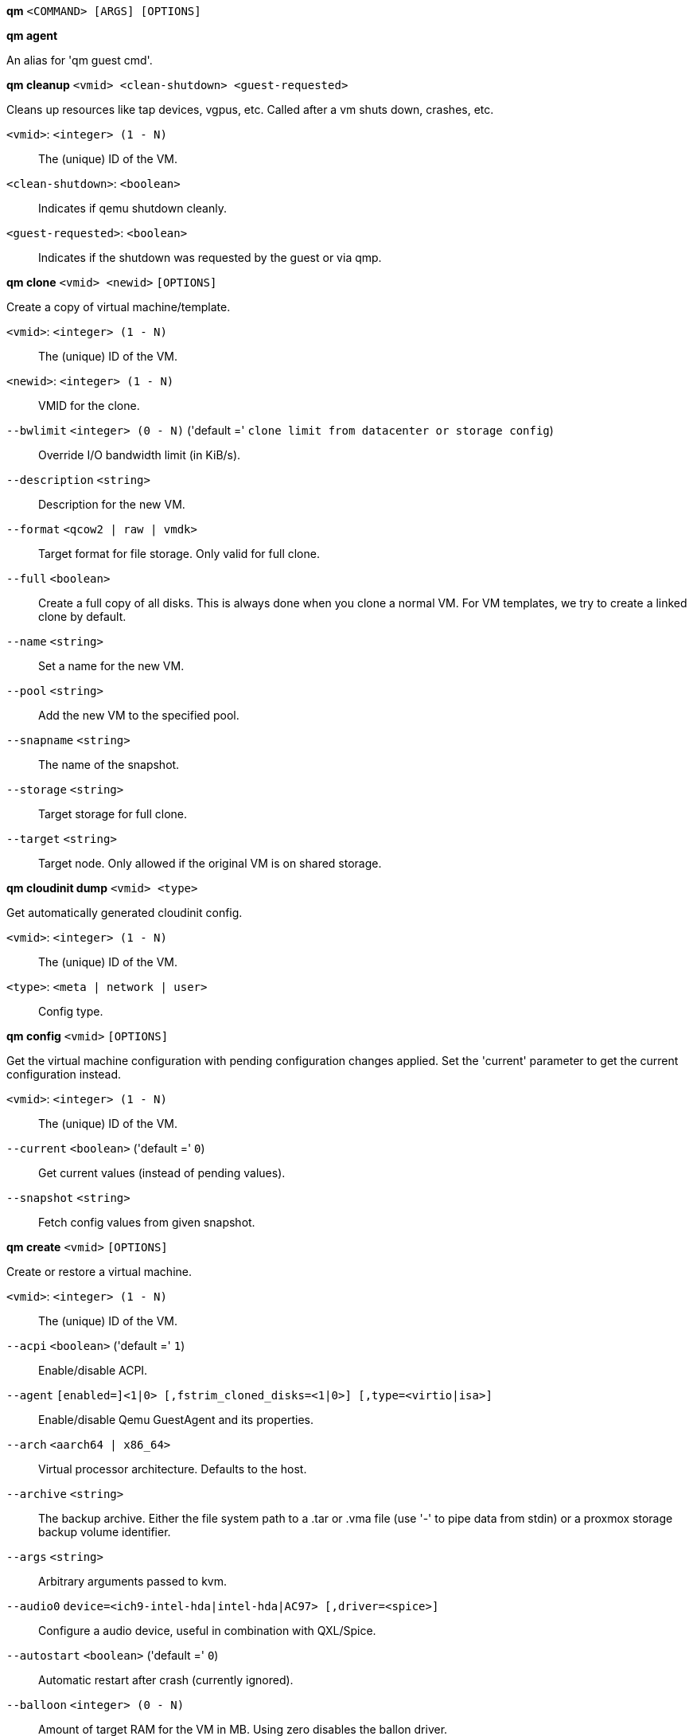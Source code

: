 *qm* `<COMMAND> [ARGS] [OPTIONS]`

*qm agent*

An alias for 'qm guest cmd'.

*qm cleanup* `<vmid> <clean-shutdown> <guest-requested>`

Cleans up resources like tap devices, vgpus, etc. Called after a vm shuts
down, crashes, etc.

`<vmid>`: `<integer> (1 - N)` ::

The (unique) ID of the VM.

`<clean-shutdown>`: `<boolean>` ::

Indicates if qemu shutdown cleanly.

`<guest-requested>`: `<boolean>` ::

Indicates if the shutdown was requested by the guest or via qmp.

*qm clone* `<vmid> <newid>` `[OPTIONS]`

Create a copy of virtual machine/template.

`<vmid>`: `<integer> (1 - N)` ::

The (unique) ID of the VM.

`<newid>`: `<integer> (1 - N)` ::

VMID for the clone.

`--bwlimit` `<integer> (0 - N)` ('default =' `clone limit from datacenter or storage config`)::

Override I/O bandwidth limit (in KiB/s).

`--description` `<string>` ::

Description for the new VM.

`--format` `<qcow2 | raw | vmdk>` ::

Target format for file storage. Only valid for full clone.

`--full` `<boolean>` ::

Create a full copy of all disks. This is always done when you clone a normal VM. For VM templates, we try to create a linked clone by default.

`--name` `<string>` ::

Set a name for the new VM.

`--pool` `<string>` ::

Add the new VM to the specified pool.

`--snapname` `<string>` ::

The name of the snapshot.

`--storage` `<string>` ::

Target storage for full clone.

`--target` `<string>` ::

Target node. Only allowed if the original VM is on shared storage.

*qm cloudinit dump* `<vmid> <type>`

Get automatically generated cloudinit config.

`<vmid>`: `<integer> (1 - N)` ::

The (unique) ID of the VM.

`<type>`: `<meta | network | user>` ::

Config type.

*qm config* `<vmid>` `[OPTIONS]`

Get the virtual machine configuration with pending configuration changes
applied. Set the 'current' parameter to get the current configuration
instead.

`<vmid>`: `<integer> (1 - N)` ::

The (unique) ID of the VM.

`--current` `<boolean>` ('default =' `0`)::

Get current values (instead of pending values).

`--snapshot` `<string>` ::

Fetch config values from given snapshot.

*qm create* `<vmid>` `[OPTIONS]`

Create or restore a virtual machine.

`<vmid>`: `<integer> (1 - N)` ::

The (unique) ID of the VM.

`--acpi` `<boolean>` ('default =' `1`)::

Enable/disable ACPI.

`--agent` `[enabled=]<1|0> [,fstrim_cloned_disks=<1|0>] [,type=<virtio|isa>]` ::

Enable/disable Qemu GuestAgent and its properties.

`--arch` `<aarch64 | x86_64>` ::

Virtual processor architecture. Defaults to the host.

`--archive` `<string>` ::

The backup archive. Either the file system path to a .tar or .vma file (use '-' to pipe data from stdin) or a proxmox storage backup volume identifier.

`--args` `<string>` ::

Arbitrary arguments passed to kvm.

`--audio0` `device=<ich9-intel-hda|intel-hda|AC97> [,driver=<spice>]` ::

Configure a audio device, useful in combination with QXL/Spice.

`--autostart` `<boolean>` ('default =' `0`)::

Automatic restart after crash (currently ignored).

`--balloon` `<integer> (0 - N)` ::

Amount of target RAM for the VM in MB. Using zero disables the ballon driver.

`--bios` `<ovmf | seabios>` ('default =' `seabios`)::

Select BIOS implementation.

`--boot` `[acdn]{1,4}` ('default =' `cdn`)::

Boot on floppy (a), hard disk (c), CD-ROM (d), or network (n).

`--bootdisk` `(ide|sata|scsi|virtio)\d+` ::

Enable booting from specified disk.

`--bwlimit` `<integer> (0 - N)` ('default =' `restore limit from datacenter or storage config`)::

Override I/O bandwidth limit (in KiB/s).

`--cdrom` `<volume>` ::

This is an alias for option -ide2

`--cicustom` `[meta=<volume>] [,network=<volume>] [,user=<volume>]` ::

cloud-init: Specify custom files to replace the automatically generated ones at start.

`--cipassword` `<password>` ::

cloud-init: Password to assign the user. Using this is generally not recommended. Use ssh keys instead. Also note that older cloud-init versions do not support hashed passwords.

`--citype` `<configdrive2 | nocloud>` ::

Specifies the cloud-init configuration format. The default depends on the configured operating system type (`ostype`. We use the `nocloud` format for Linux, and `configdrive2` for windows.

`--ciuser` `<string>` ::

cloud-init: User name to change ssh keys and password for instead of the image's configured default user.

`--cores` `<integer> (1 - N)` ('default =' `1`)::

The number of cores per socket.

`--cpu` `<string>` ::

Emulated CPU type.

`--cpulimit` `<number> (0 - 128)` ('default =' `0`)::

Limit of CPU usage.

`--cpuunits` `<integer> (2 - 262144)` ('default =' `1024`)::

CPU weight for a VM.

`--description` `<string>` ::

Description for the VM. Only used on the configuration web interface. This is saved as comment inside the configuration file.

`--efidisk0` `[file=]<volume> [,format=<enum>] [,size=<DiskSize>]` ::

Configure a Disk for storing EFI vars

`--force` `<boolean>` ::

Allow to overwrite existing VM.
+
NOTE: Requires option(s): `archive`

`--freeze` `<boolean>` ::

Freeze CPU at startup (use 'c' monitor command to start execution).

`--hookscript` `<string>` ::

Script that will be executed during various steps in the vms lifetime.

`--hostpci[n]` `[host=]<HOSTPCIID[;HOSTPCIID2...]> [,legacy-igd=<1|0>] [,mdev=<string>] [,pcie=<1|0>] [,rombar=<1|0>] [,romfile=<string>] [,x-vga=<1|0>]` ::

Map host PCI devices into guest.

`--hotplug` `<string>` ('default =' `network,disk,usb`)::

Selectively enable hotplug features. This is a comma separated list of hotplug features: 'network', 'disk', 'cpu', 'memory' and 'usb'. Use '0' to disable hotplug completely. Value '1' is an alias for the default 'network,disk,usb'.

`--hugepages` `<1024 | 2 | any>` ::

Enable/disable hugepages memory.

`--ide[n]` `[file=]<volume> [,aio=<native|threads>] [,backup=<1|0>] [,bps=<bps>] [,bps_max_length=<seconds>] [,bps_rd=<bps>] [,bps_rd_max_length=<seconds>] [,bps_wr=<bps>] [,bps_wr_max_length=<seconds>] [,cache=<enum>] [,cyls=<integer>] [,detect_zeroes=<1|0>] [,discard=<ignore|on>] [,format=<enum>] [,heads=<integer>] [,iops=<iops>] [,iops_max=<iops>] [,iops_max_length=<seconds>] [,iops_rd=<iops>] [,iops_rd_max=<iops>] [,iops_rd_max_length=<seconds>] [,iops_wr=<iops>] [,iops_wr_max=<iops>] [,iops_wr_max_length=<seconds>] [,mbps=<mbps>] [,mbps_max=<mbps>] [,mbps_rd=<mbps>] [,mbps_rd_max=<mbps>] [,mbps_wr=<mbps>] [,mbps_wr_max=<mbps>] [,media=<cdrom|disk>] [,model=<model>] [,replicate=<1|0>] [,rerror=<ignore|report|stop>] [,secs=<integer>] [,serial=<serial>] [,shared=<1|0>] [,size=<DiskSize>] [,snapshot=<1|0>] [,ssd=<1|0>] [,trans=<none|lba|auto>] [,werror=<enum>] [,wwn=<wwn>]` ::

Use volume as IDE hard disk or CD-ROM (n is 0 to 3).

`--ipconfig[n]` `[gw=<GatewayIPv4>] [,gw6=<GatewayIPv6>] [,ip=<IPv4Format/CIDR>] [,ip6=<IPv6Format/CIDR>]` ::

cloud-init: Specify IP addresses and gateways for the corresponding interface.
+
IP addresses use CIDR notation, gateways are optional but need an IP of the same type specified.
+
The special string 'dhcp' can be used for IP addresses to use DHCP, in which case no explicit gateway should be provided.
For IPv6 the special string 'auto' can be used to use stateless autoconfiguration.
+
If cloud-init is enabled and neither an IPv4 nor an IPv6 address is specified, it defaults to using dhcp on IPv4.

`--ivshmem` `size=<integer> [,name=<string>]` ::

Inter-VM shared memory. Useful for direct communication between VMs, or to the host.

`--keyboard` `<da | de | de-ch | en-gb | en-us | es | fi | fr | fr-be | fr-ca | fr-ch | hu | is | it | ja | lt | mk | nl | no | pl | pt | pt-br | sl | sv | tr>` ::

Keybord layout for vnc server. Default is read from the '/etc/pve/datacenter.cfg' configuration file.It should not be necessary to set it.

`--kvm` `<boolean>` ('default =' `1`)::

Enable/disable KVM hardware virtualization.

`--localtime` `<boolean>` ::

Set the real time clock to local time. This is enabled by default if ostype indicates a Microsoft OS.

`--lock` `<backup | clone | create | migrate | rollback | snapshot | snapshot-delete | suspended | suspending>` ::

Lock/unlock the VM.

`--machine` `(pc|pc(-i440fx)?-\d+(\.\d+)+(\+pve\d+)?(\.pxe)?|q35|pc-q35-\d+(\.\d+)+(\+pve\d+)?(\.pxe)?|virt(?:-\d+(\.\d+)+)?(\+pve\d+)?)` ::

Specifies the Qemu machine type.

`--memory` `<integer> (16 - N)` ('default =' `512`)::

Amount of RAM for the VM in MB. This is the maximum available memory when you use the balloon device.

`--migrate_downtime` `<number> (0 - N)` ('default =' `0.1`)::

Set maximum tolerated downtime (in seconds) for migrations.

`--migrate_speed` `<integer> (0 - N)` ('default =' `0`)::

Set maximum speed (in MB/s) for migrations. Value 0 is no limit.

`--name` `<string>` ::

Set a name for the VM. Only used on the configuration web interface.

`--nameserver` `<string>` ::

cloud-init: Sets DNS server IP address for a container. Create will automatically use the setting from the host if neither searchdomain nor nameserver are set.

`--net[n]` `[model=]<enum> [,bridge=<bridge>] [,firewall=<1|0>] [,link_down=<1|0>] [,macaddr=<XX:XX:XX:XX:XX:XX>] [,mtu=<integer>] [,queues=<integer>] [,rate=<number>] [,tag=<integer>] [,trunks=<vlanid[;vlanid...]>] [,<model>=<macaddr>]` ::

Specify network devices.

`--numa` `<boolean>` ('default =' `0`)::

Enable/disable NUMA.

`--numa[n]` `cpus=<id[-id];...> [,hostnodes=<id[-id];...>] [,memory=<number>] [,policy=<preferred|bind|interleave>]` ::

NUMA topology.

`--onboot` `<boolean>` ('default =' `0`)::

Specifies whether a VM will be started during system bootup.

`--ostype` `<l24 | l26 | other | solaris | w2k | w2k3 | w2k8 | win10 | win7 | win8 | wvista | wxp>` ::

Specify guest operating system.

`--parallel[n]` `/dev/parport\d+|/dev/usb/lp\d+` ::

Map host parallel devices (n is 0 to 2).

`--pool` `<string>` ::

Add the VM to the specified pool.

`--protection` `<boolean>` ('default =' `0`)::

Sets the protection flag of the VM. This will disable the remove VM and remove disk operations.

`--reboot` `<boolean>` ('default =' `1`)::

Allow reboot. If set to '0' the VM exit on reboot.

`--rng0` `[source=]</dev/urandom|/dev/random|/dev/hwrng> [,max_bytes=<integer>] [,period=<integer>]` ::

Configure a VirtIO-based Random Number Generator.

`--sata[n]` `[file=]<volume> [,aio=<native|threads>] [,backup=<1|0>] [,bps=<bps>] [,bps_max_length=<seconds>] [,bps_rd=<bps>] [,bps_rd_max_length=<seconds>] [,bps_wr=<bps>] [,bps_wr_max_length=<seconds>] [,cache=<enum>] [,cyls=<integer>] [,detect_zeroes=<1|0>] [,discard=<ignore|on>] [,format=<enum>] [,heads=<integer>] [,iops=<iops>] [,iops_max=<iops>] [,iops_max_length=<seconds>] [,iops_rd=<iops>] [,iops_rd_max=<iops>] [,iops_rd_max_length=<seconds>] [,iops_wr=<iops>] [,iops_wr_max=<iops>] [,iops_wr_max_length=<seconds>] [,mbps=<mbps>] [,mbps_max=<mbps>] [,mbps_rd=<mbps>] [,mbps_rd_max=<mbps>] [,mbps_wr=<mbps>] [,mbps_wr_max=<mbps>] [,media=<cdrom|disk>] [,replicate=<1|0>] [,rerror=<ignore|report|stop>] [,secs=<integer>] [,serial=<serial>] [,shared=<1|0>] [,size=<DiskSize>] [,snapshot=<1|0>] [,ssd=<1|0>] [,trans=<none|lba|auto>] [,werror=<enum>] [,wwn=<wwn>]` ::

Use volume as SATA hard disk or CD-ROM (n is 0 to 5).

`--scsi[n]` `[file=]<volume> [,aio=<native|threads>] [,backup=<1|0>] [,bps=<bps>] [,bps_max_length=<seconds>] [,bps_rd=<bps>] [,bps_rd_max_length=<seconds>] [,bps_wr=<bps>] [,bps_wr_max_length=<seconds>] [,cache=<enum>] [,cyls=<integer>] [,detect_zeroes=<1|0>] [,discard=<ignore|on>] [,format=<enum>] [,heads=<integer>] [,iops=<iops>] [,iops_max=<iops>] [,iops_max_length=<seconds>] [,iops_rd=<iops>] [,iops_rd_max=<iops>] [,iops_rd_max_length=<seconds>] [,iops_wr=<iops>] [,iops_wr_max=<iops>] [,iops_wr_max_length=<seconds>] [,iothread=<1|0>] [,mbps=<mbps>] [,mbps_max=<mbps>] [,mbps_rd=<mbps>] [,mbps_rd_max=<mbps>] [,mbps_wr=<mbps>] [,mbps_wr_max=<mbps>] [,media=<cdrom|disk>] [,queues=<integer>] [,replicate=<1|0>] [,rerror=<ignore|report|stop>] [,scsiblock=<1|0>] [,secs=<integer>] [,serial=<serial>] [,shared=<1|0>] [,size=<DiskSize>] [,snapshot=<1|0>] [,ssd=<1|0>] [,trans=<none|lba|auto>] [,werror=<enum>] [,wwn=<wwn>]` ::

Use volume as SCSI hard disk or CD-ROM (n is 0 to 30).

`--scsihw` `<lsi | lsi53c810 | megasas | pvscsi | virtio-scsi-pci | virtio-scsi-single>` ('default =' `lsi`)::

SCSI controller model

`--searchdomain` `<string>` ::

cloud-init: Sets DNS search domains for a container. Create will automatically use the setting from the host if neither searchdomain nor nameserver are set.

`--serial[n]` `(/dev/.+|socket)` ::

Create a serial device inside the VM (n is 0 to 3)

`--shares` `<integer> (0 - 50000)` ('default =' `1000`)::

Amount of memory shares for auto-ballooning. The larger the number is, the more memory this VM gets. Number is relative to weights of all other running VMs. Using zero disables auto-ballooning. Auto-ballooning is done by pvestatd.

`--smbios1` `[base64=<1|0>] [,family=<Base64 encoded string>] [,manufacturer=<Base64 encoded string>] [,product=<Base64 encoded string>] [,serial=<Base64 encoded string>] [,sku=<Base64 encoded string>] [,uuid=<UUID>] [,version=<Base64 encoded string>]` ::

Specify SMBIOS type 1 fields.

`--smp` `<integer> (1 - N)` ('default =' `1`)::

The number of CPUs. Please use option -sockets instead.

`--sockets` `<integer> (1 - N)` ('default =' `1`)::

The number of CPU sockets.

`--spice_enhancements` `[foldersharing=<1|0>] [,videostreaming=<off|all|filter>]` ::

Configure additional enhancements for SPICE.

`--sshkeys` `<filepath>` ::

cloud-init: Setup public SSH keys (one key per line, OpenSSH format).

`--start` `<boolean>` ('default =' `0`)::

Start VM after it was created successfully.

`--startdate` `(now | YYYY-MM-DD | YYYY-MM-DDTHH:MM:SS)` ('default =' `now`)::

Set the initial date of the real time clock. Valid format for date are: 'now' or '2006-06-17T16:01:21' or '2006-06-17'.

`--startup` `[[order=]\d+] [,up=\d+] [,down=\d+] ` ::

Startup and shutdown behavior. Order is a non-negative number defining the general startup order. Shutdown in done with reverse ordering. Additionally you can set the 'up' or 'down' delay in seconds, which specifies a delay to wait before the next VM is started or stopped.

`--storage` `<string>` ::

Default storage.

`--tablet` `<boolean>` ('default =' `1`)::

Enable/disable the USB tablet device.

`--tags` `<string>` ::

Tags of the VM. This is only meta information.

`--tdf` `<boolean>` ('default =' `0`)::

Enable/disable time drift fix.

`--template` `<boolean>` ('default =' `0`)::

Enable/disable Template.

`--unique` `<boolean>` ::

Assign a unique random ethernet address.
+
NOTE: Requires option(s): `archive`

`--unused[n]` `[file=]<volume>` ::

Reference to unused volumes. This is used internally, and should not be modified manually.

`--usb[n]` `[host=]<HOSTUSBDEVICE|spice> [,usb3=<1|0>]` ::

Configure an USB device (n is 0 to 4).

`--vcpus` `<integer> (1 - N)` ('default =' `0`)::

Number of hotplugged vcpus.

`--vga` `[[type=]<enum>] [,memory=<integer>]` ::

Configure the VGA hardware.

`--virtio[n]` `[file=]<volume> [,aio=<native|threads>] [,backup=<1|0>] [,bps=<bps>] [,bps_max_length=<seconds>] [,bps_rd=<bps>] [,bps_rd_max_length=<seconds>] [,bps_wr=<bps>] [,bps_wr_max_length=<seconds>] [,cache=<enum>] [,cyls=<integer>] [,detect_zeroes=<1|0>] [,discard=<ignore|on>] [,format=<enum>] [,heads=<integer>] [,iops=<iops>] [,iops_max=<iops>] [,iops_max_length=<seconds>] [,iops_rd=<iops>] [,iops_rd_max=<iops>] [,iops_rd_max_length=<seconds>] [,iops_wr=<iops>] [,iops_wr_max=<iops>] [,iops_wr_max_length=<seconds>] [,iothread=<1|0>] [,mbps=<mbps>] [,mbps_max=<mbps>] [,mbps_rd=<mbps>] [,mbps_rd_max=<mbps>] [,mbps_wr=<mbps>] [,mbps_wr_max=<mbps>] [,media=<cdrom|disk>] [,replicate=<1|0>] [,rerror=<ignore|report|stop>] [,secs=<integer>] [,serial=<serial>] [,shared=<1|0>] [,size=<DiskSize>] [,snapshot=<1|0>] [,trans=<none|lba|auto>] [,werror=<enum>]` ::

Use volume as VIRTIO hard disk (n is 0 to 15).

`--vmgenid` `<UUID>` ('default =' `1 (autogenerated)`)::

Set VM Generation ID. Use '1' to autogenerate on create or update, pass '0' to disable explicitly.

`--vmstatestorage` `<string>` ::

Default storage for VM state volumes/files.

`--watchdog` `[[model=]<i6300esb|ib700>] [,action=<enum>]` ::

Create a virtual hardware watchdog device.

*qm delsnapshot* `<vmid> <snapname>` `[OPTIONS]`

Delete a VM snapshot.

`<vmid>`: `<integer> (1 - N)` ::

The (unique) ID of the VM.

`<snapname>`: `<string>` ::

The name of the snapshot.

`--force` `<boolean>` ::

For removal from config file, even if removing disk snapshots fails.

*qm destroy* `<vmid>` `[OPTIONS]`

Destroy the vm (also delete all used/owned volumes).

`<vmid>`: `<integer> (1 - N)` ::

The (unique) ID of the VM.

`--purge` `<boolean>` ::

Remove vmid from backup cron jobs.

`--skiplock` `<boolean>` ::

Ignore locks - only root is allowed to use this option.

*qm guest cmd* `<vmid> <command>`

Execute Qemu Guest Agent commands.

`<vmid>`: `<integer> (1 - N)` ::

The (unique) ID of the VM.

`<command>`: `<fsfreeze-freeze | fsfreeze-status | fsfreeze-thaw | fstrim | get-fsinfo | get-host-name | get-memory-block-info | get-memory-blocks | get-osinfo | get-time | get-timezone | get-users | get-vcpus | info | network-get-interfaces | ping | shutdown | suspend-disk | suspend-hybrid | suspend-ram>` ::

The QGA command.

*qm guest exec* `<vmid> [<extra-args>]` `[OPTIONS]`

Executes the given command via the guest agent

`<vmid>`: `<integer> (1 - N)` ::

The (unique) ID of the VM.

`<extra-args>`: `<array>` ::

Extra arguments as array

`--pass-stdin` `<boolean>` ('default =' `0`)::

When set, read STDIN until EOF and forward to guest agent via 'input-data' (usually treated as STDIN to process launched by guest agent). Allows maximal 1 MiB.

`--synchronous` `<boolean>` ('default =' `1`)::

If set to off, returns the pid immediately instead of waiting for the commmand to finish or the timeout.

`--timeout` `<integer> (0 - N)` ('default =' `30`)::

The maximum time to wait synchronously for the command to finish. If reached, the pid gets returned. Set to 0 to deactivate

*qm guest exec-status* `<vmid> <pid>`

Gets the status of the given pid started by the guest-agent

`<vmid>`: `<integer> (1 - N)` ::

The (unique) ID of the VM.

`<pid>`: `<integer>` ::

The PID to query

*qm guest passwd* `<vmid> <username>` `[OPTIONS]`

Sets the password for the given user to the given password

`<vmid>`: `<integer> (1 - N)` ::

The (unique) ID of the VM.

`<username>`: `<string>` ::

The user to set the password for.

`--crypted` `<boolean>` ('default =' `0`)::

set to 1 if the password has already been passed through crypt()

*qm help* `[OPTIONS]`

Get help about specified command.

`--extra-args` `<array>` ::

Shows help for a specific command

`--verbose` `<boolean>` ::

Verbose output format.

*qm importdisk* `<vmid> <source> <storage>` `[OPTIONS]`

Import an external disk image as an unused disk in a VM. The
 image format has to be supported by qemu-img(1).

`<vmid>`: `<integer> (1 - N)` ::

The (unique) ID of the VM.

`<source>`: `<string>` ::

Path to the disk image to import

`<storage>`: `<string>` ::

Target storage ID

`--format` `<qcow2 | raw | vmdk>` ::

Target format

*qm importovf* `<vmid> <manifest> <storage>` `[OPTIONS]`

Create a new VM using parameters read from an OVF manifest

`<vmid>`: `<integer> (1 - N)` ::

The (unique) ID of the VM.

`<manifest>`: `<string>` ::

path to the ovf file

`<storage>`: `<string>` ::

Target storage ID

`--dryrun` `<boolean>` ::

Print a parsed representation of the extracted OVF parameters, but do not create a VM

`--format` `<qcow2 | raw | vmdk>` ::

Target format

*qm list* `[OPTIONS]`

Virtual machine index (per node).

`--full` `<boolean>` ::

Determine the full status of active VMs.

*qm listsnapshot* `<vmid>`

List all snapshots.

`<vmid>`: `<integer> (1 - N)` ::

The (unique) ID of the VM.

*qm migrate* `<vmid> <target>` `[OPTIONS]`

Migrate virtual machine. Creates a new migration task.

`<vmid>`: `<integer> (1 - N)` ::

The (unique) ID of the VM.

`<target>`: `<string>` ::

Target node.

`--bwlimit` `<integer> (0 - N)` ('default =' `migrate limit from datacenter or storage config`)::

Override I/O bandwidth limit (in KiB/s).

`--force` `<boolean>` ::

Allow to migrate VMs which use local devices. Only root may use this option.

`--migration_network` `<string>` ::

CIDR of the (sub) network that is used for migration.

`--migration_type` `<insecure | secure>` ::

Migration traffic is encrypted using an SSH tunnel by default. On secure, completely private networks this can be disabled to increase performance.

`--online` `<boolean>` ::

Use online/live migration if VM is running. Ignored if VM is stopped.

`--targetstorage` `<string>` ::

Mapping from source to target storages. Providing only a single storage ID maps all source storages to that storage. Providing the special value '1' will map each source storage to itself.

`--with-local-disks` `<boolean>` ::

Enable live storage migration for local disk

*qm monitor* `<vmid>`

Enter Qemu Monitor interface.

`<vmid>`: `<integer> (1 - N)` ::

The (unique) ID of the VM.

*qm move_disk* `<vmid> <disk> <storage>` `[OPTIONS]`

Move volume to different storage.

`<vmid>`: `<integer> (1 - N)` ::

The (unique) ID of the VM.

`<disk>`: `<efidisk0 | ide0 | ide1 | ide2 | ide3 | sata0 | sata1 | sata2 | sata3 | sata4 | sata5 | scsi0 | scsi1 | scsi10 | scsi11 | scsi12 | scsi13 | scsi14 | scsi15 | scsi16 | scsi17 | scsi18 | scsi19 | scsi2 | scsi20 | scsi21 | scsi22 | scsi23 | scsi24 | scsi25 | scsi26 | scsi27 | scsi28 | scsi29 | scsi3 | scsi30 | scsi4 | scsi5 | scsi6 | scsi7 | scsi8 | scsi9 | virtio0 | virtio1 | virtio10 | virtio11 | virtio12 | virtio13 | virtio14 | virtio15 | virtio2 | virtio3 | virtio4 | virtio5 | virtio6 | virtio7 | virtio8 | virtio9>` ::

The disk you want to move.

`<storage>`: `<string>` ::

Target storage.

`--bwlimit` `<integer> (0 - N)` ('default =' `move limit from datacenter or storage config`)::

Override I/O bandwidth limit (in KiB/s).

`--delete` `<boolean>` ('default =' `0`)::

Delete the original disk after successful copy. By default the original disk is kept as unused disk.

`--digest` `<string>` ::

Prevent changes if current configuration file has different SHA1 digest. This can be used to prevent concurrent modifications.

`--format` `<qcow2 | raw | vmdk>` ::

Target Format.

*qm mtunnel*

Used by qmigrate - do not use manually.

*qm nbdstop* `<vmid>`

Stop embedded nbd server.

`<vmid>`: `<integer> (1 - N)` ::

The (unique) ID of the VM.

*qm pending* `<vmid>`

Get the virtual machine configuration with both current and pending values.

`<vmid>`: `<integer> (1 - N)` ::

The (unique) ID of the VM.

*qm reboot* `<vmid>` `[OPTIONS]`

Reboot the VM by shutting it down, and starting it again. Applies pending
changes.

`<vmid>`: `<integer> (1 - N)` ::

The (unique) ID of the VM.

`--timeout` `<integer> (0 - N)` ::

Wait maximal timeout seconds for the shutdown.

*qm rescan* `[OPTIONS]`

Rescan all storages and update disk sizes and unused disk images.

`--dryrun` `<boolean>` ('default =' `0`)::

Do not actually write changes out to VM config(s).

`--vmid` `<integer> (1 - N)` ::

The (unique) ID of the VM.

*qm reset* `<vmid>` `[OPTIONS]`

Reset virtual machine.

`<vmid>`: `<integer> (1 - N)` ::

The (unique) ID of the VM.

`--skiplock` `<boolean>` ::

Ignore locks - only root is allowed to use this option.

*qm resize* `<vmid> <disk> <size>` `[OPTIONS]`

Extend volume size.

`<vmid>`: `<integer> (1 - N)` ::

The (unique) ID of the VM.

`<disk>`: `<efidisk0 | ide0 | ide1 | ide2 | ide3 | sata0 | sata1 | sata2 | sata3 | sata4 | sata5 | scsi0 | scsi1 | scsi10 | scsi11 | scsi12 | scsi13 | scsi14 | scsi15 | scsi16 | scsi17 | scsi18 | scsi19 | scsi2 | scsi20 | scsi21 | scsi22 | scsi23 | scsi24 | scsi25 | scsi26 | scsi27 | scsi28 | scsi29 | scsi3 | scsi30 | scsi4 | scsi5 | scsi6 | scsi7 | scsi8 | scsi9 | virtio0 | virtio1 | virtio10 | virtio11 | virtio12 | virtio13 | virtio14 | virtio15 | virtio2 | virtio3 | virtio4 | virtio5 | virtio6 | virtio7 | virtio8 | virtio9>` ::

The disk you want to resize.

`<size>`: `\+?\d+(\.\d+)?[KMGT]?` ::

The new size. With the `+` sign the value is added to the actual size of the volume and without it, the value is taken as an absolute one. Shrinking disk size is not supported.

`--digest` `<string>` ::

Prevent changes if current configuration file has different SHA1 digest. This can be used to prevent concurrent modifications.

`--skiplock` `<boolean>` ::

Ignore locks - only root is allowed to use this option.

*qm resume* `<vmid>` `[OPTIONS]`

Resume virtual machine.

`<vmid>`: `<integer> (1 - N)` ::

The (unique) ID of the VM.

`--nocheck` `<boolean>` ::

no description available

`--skiplock` `<boolean>` ::

Ignore locks - only root is allowed to use this option.

*qm rollback* `<vmid> <snapname>`

Rollback VM state to specified snapshot.

`<vmid>`: `<integer> (1 - N)` ::

The (unique) ID of the VM.

`<snapname>`: `<string>` ::

The name of the snapshot.

*qm sendkey* `<vmid> <key>` `[OPTIONS]`

Send key event to virtual machine.

`<vmid>`: `<integer> (1 - N)` ::

The (unique) ID of the VM.

`<key>`: `<string>` ::

The key (qemu monitor encoding).

`--skiplock` `<boolean>` ::

Ignore locks - only root is allowed to use this option.

*qm set* `<vmid>` `[OPTIONS]`

Set virtual machine options (synchrounous API) - You should consider using
the POST method instead for any actions involving hotplug or storage
allocation.

`<vmid>`: `<integer> (1 - N)` ::

The (unique) ID of the VM.

`--acpi` `<boolean>` ('default =' `1`)::

Enable/disable ACPI.

`--agent` `[enabled=]<1|0> [,fstrim_cloned_disks=<1|0>] [,type=<virtio|isa>]` ::

Enable/disable Qemu GuestAgent and its properties.

`--arch` `<aarch64 | x86_64>` ::

Virtual processor architecture. Defaults to the host.

`--args` `<string>` ::

Arbitrary arguments passed to kvm.

`--audio0` `device=<ich9-intel-hda|intel-hda|AC97> [,driver=<spice>]` ::

Configure a audio device, useful in combination with QXL/Spice.

`--autostart` `<boolean>` ('default =' `0`)::

Automatic restart after crash (currently ignored).

`--balloon` `<integer> (0 - N)` ::

Amount of target RAM for the VM in MB. Using zero disables the ballon driver.

`--bios` `<ovmf | seabios>` ('default =' `seabios`)::

Select BIOS implementation.

`--boot` `[acdn]{1,4}` ('default =' `cdn`)::

Boot on floppy (a), hard disk (c), CD-ROM (d), or network (n).

`--bootdisk` `(ide|sata|scsi|virtio)\d+` ::

Enable booting from specified disk.

`--cdrom` `<volume>` ::

This is an alias for option -ide2

`--cicustom` `[meta=<volume>] [,network=<volume>] [,user=<volume>]` ::

cloud-init: Specify custom files to replace the automatically generated ones at start.

`--cipassword` `<password>` ::

cloud-init: Password to assign the user. Using this is generally not recommended. Use ssh keys instead. Also note that older cloud-init versions do not support hashed passwords.

`--citype` `<configdrive2 | nocloud>` ::

Specifies the cloud-init configuration format. The default depends on the configured operating system type (`ostype`. We use the `nocloud` format for Linux, and `configdrive2` for windows.

`--ciuser` `<string>` ::

cloud-init: User name to change ssh keys and password for instead of the image's configured default user.

`--cores` `<integer> (1 - N)` ('default =' `1`)::

The number of cores per socket.

`--cpu` `<string>` ::

Emulated CPU type.

`--cpulimit` `<number> (0 - 128)` ('default =' `0`)::

Limit of CPU usage.

`--cpuunits` `<integer> (2 - 262144)` ('default =' `1024`)::

CPU weight for a VM.

`--delete` `<string>` ::

A list of settings you want to delete.

`--description` `<string>` ::

Description for the VM. Only used on the configuration web interface. This is saved as comment inside the configuration file.

`--digest` `<string>` ::

Prevent changes if current configuration file has different SHA1 digest. This can be used to prevent concurrent modifications.

`--efidisk0` `[file=]<volume> [,format=<enum>] [,size=<DiskSize>]` ::

Configure a Disk for storing EFI vars

`--force` `<boolean>` ::

Force physical removal. Without this, we simple remove the disk from the config file and create an additional configuration entry called 'unused[n]', which contains the volume ID. Unlink of unused[n] always cause physical removal.
+
NOTE: Requires option(s): `delete`

`--freeze` `<boolean>` ::

Freeze CPU at startup (use 'c' monitor command to start execution).

`--hookscript` `<string>` ::

Script that will be executed during various steps in the vms lifetime.

`--hostpci[n]` `[host=]<HOSTPCIID[;HOSTPCIID2...]> [,legacy-igd=<1|0>] [,mdev=<string>] [,pcie=<1|0>] [,rombar=<1|0>] [,romfile=<string>] [,x-vga=<1|0>]` ::

Map host PCI devices into guest.

`--hotplug` `<string>` ('default =' `network,disk,usb`)::

Selectively enable hotplug features. This is a comma separated list of hotplug features: 'network', 'disk', 'cpu', 'memory' and 'usb'. Use '0' to disable hotplug completely. Value '1' is an alias for the default 'network,disk,usb'.

`--hugepages` `<1024 | 2 | any>` ::

Enable/disable hugepages memory.

`--ide[n]` `[file=]<volume> [,aio=<native|threads>] [,backup=<1|0>] [,bps=<bps>] [,bps_max_length=<seconds>] [,bps_rd=<bps>] [,bps_rd_max_length=<seconds>] [,bps_wr=<bps>] [,bps_wr_max_length=<seconds>] [,cache=<enum>] [,cyls=<integer>] [,detect_zeroes=<1|0>] [,discard=<ignore|on>] [,format=<enum>] [,heads=<integer>] [,iops=<iops>] [,iops_max=<iops>] [,iops_max_length=<seconds>] [,iops_rd=<iops>] [,iops_rd_max=<iops>] [,iops_rd_max_length=<seconds>] [,iops_wr=<iops>] [,iops_wr_max=<iops>] [,iops_wr_max_length=<seconds>] [,mbps=<mbps>] [,mbps_max=<mbps>] [,mbps_rd=<mbps>] [,mbps_rd_max=<mbps>] [,mbps_wr=<mbps>] [,mbps_wr_max=<mbps>] [,media=<cdrom|disk>] [,model=<model>] [,replicate=<1|0>] [,rerror=<ignore|report|stop>] [,secs=<integer>] [,serial=<serial>] [,shared=<1|0>] [,size=<DiskSize>] [,snapshot=<1|0>] [,ssd=<1|0>] [,trans=<none|lba|auto>] [,werror=<enum>] [,wwn=<wwn>]` ::

Use volume as IDE hard disk or CD-ROM (n is 0 to 3).

`--ipconfig[n]` `[gw=<GatewayIPv4>] [,gw6=<GatewayIPv6>] [,ip=<IPv4Format/CIDR>] [,ip6=<IPv6Format/CIDR>]` ::

cloud-init: Specify IP addresses and gateways for the corresponding interface.
+
IP addresses use CIDR notation, gateways are optional but need an IP of the same type specified.
+
The special string 'dhcp' can be used for IP addresses to use DHCP, in which case no explicit gateway should be provided.
For IPv6 the special string 'auto' can be used to use stateless autoconfiguration.
+
If cloud-init is enabled and neither an IPv4 nor an IPv6 address is specified, it defaults to using dhcp on IPv4.

`--ivshmem` `size=<integer> [,name=<string>]` ::

Inter-VM shared memory. Useful for direct communication between VMs, or to the host.

`--keyboard` `<da | de | de-ch | en-gb | en-us | es | fi | fr | fr-be | fr-ca | fr-ch | hu | is | it | ja | lt | mk | nl | no | pl | pt | pt-br | sl | sv | tr>` ::

Keybord layout for vnc server. Default is read from the '/etc/pve/datacenter.cfg' configuration file.It should not be necessary to set it.

`--kvm` `<boolean>` ('default =' `1`)::

Enable/disable KVM hardware virtualization.

`--localtime` `<boolean>` ::

Set the real time clock to local time. This is enabled by default if ostype indicates a Microsoft OS.

`--lock` `<backup | clone | create | migrate | rollback | snapshot | snapshot-delete | suspended | suspending>` ::

Lock/unlock the VM.

`--machine` `(pc|pc(-i440fx)?-\d+(\.\d+)+(\+pve\d+)?(\.pxe)?|q35|pc-q35-\d+(\.\d+)+(\+pve\d+)?(\.pxe)?|virt(?:-\d+(\.\d+)+)?(\+pve\d+)?)` ::

Specifies the Qemu machine type.

`--memory` `<integer> (16 - N)` ('default =' `512`)::

Amount of RAM for the VM in MB. This is the maximum available memory when you use the balloon device.

`--migrate_downtime` `<number> (0 - N)` ('default =' `0.1`)::

Set maximum tolerated downtime (in seconds) for migrations.

`--migrate_speed` `<integer> (0 - N)` ('default =' `0`)::

Set maximum speed (in MB/s) for migrations. Value 0 is no limit.

`--name` `<string>` ::

Set a name for the VM. Only used on the configuration web interface.

`--nameserver` `<string>` ::

cloud-init: Sets DNS server IP address for a container. Create will automatically use the setting from the host if neither searchdomain nor nameserver are set.

`--net[n]` `[model=]<enum> [,bridge=<bridge>] [,firewall=<1|0>] [,link_down=<1|0>] [,macaddr=<XX:XX:XX:XX:XX:XX>] [,mtu=<integer>] [,queues=<integer>] [,rate=<number>] [,tag=<integer>] [,trunks=<vlanid[;vlanid...]>] [,<model>=<macaddr>]` ::

Specify network devices.

`--numa` `<boolean>` ('default =' `0`)::

Enable/disable NUMA.

`--numa[n]` `cpus=<id[-id];...> [,hostnodes=<id[-id];...>] [,memory=<number>] [,policy=<preferred|bind|interleave>]` ::

NUMA topology.

`--onboot` `<boolean>` ('default =' `0`)::

Specifies whether a VM will be started during system bootup.

`--ostype` `<l24 | l26 | other | solaris | w2k | w2k3 | w2k8 | win10 | win7 | win8 | wvista | wxp>` ::

Specify guest operating system.

`--parallel[n]` `/dev/parport\d+|/dev/usb/lp\d+` ::

Map host parallel devices (n is 0 to 2).

`--protection` `<boolean>` ('default =' `0`)::

Sets the protection flag of the VM. This will disable the remove VM and remove disk operations.

`--reboot` `<boolean>` ('default =' `1`)::

Allow reboot. If set to '0' the VM exit on reboot.

`--revert` `<string>` ::

Revert a pending change.

`--rng0` `[source=]</dev/urandom|/dev/random|/dev/hwrng> [,max_bytes=<integer>] [,period=<integer>]` ::

Configure a VirtIO-based Random Number Generator.

`--sata[n]` `[file=]<volume> [,aio=<native|threads>] [,backup=<1|0>] [,bps=<bps>] [,bps_max_length=<seconds>] [,bps_rd=<bps>] [,bps_rd_max_length=<seconds>] [,bps_wr=<bps>] [,bps_wr_max_length=<seconds>] [,cache=<enum>] [,cyls=<integer>] [,detect_zeroes=<1|0>] [,discard=<ignore|on>] [,format=<enum>] [,heads=<integer>] [,iops=<iops>] [,iops_max=<iops>] [,iops_max_length=<seconds>] [,iops_rd=<iops>] [,iops_rd_max=<iops>] [,iops_rd_max_length=<seconds>] [,iops_wr=<iops>] [,iops_wr_max=<iops>] [,iops_wr_max_length=<seconds>] [,mbps=<mbps>] [,mbps_max=<mbps>] [,mbps_rd=<mbps>] [,mbps_rd_max=<mbps>] [,mbps_wr=<mbps>] [,mbps_wr_max=<mbps>] [,media=<cdrom|disk>] [,replicate=<1|0>] [,rerror=<ignore|report|stop>] [,secs=<integer>] [,serial=<serial>] [,shared=<1|0>] [,size=<DiskSize>] [,snapshot=<1|0>] [,ssd=<1|0>] [,trans=<none|lba|auto>] [,werror=<enum>] [,wwn=<wwn>]` ::

Use volume as SATA hard disk or CD-ROM (n is 0 to 5).

`--scsi[n]` `[file=]<volume> [,aio=<native|threads>] [,backup=<1|0>] [,bps=<bps>] [,bps_max_length=<seconds>] [,bps_rd=<bps>] [,bps_rd_max_length=<seconds>] [,bps_wr=<bps>] [,bps_wr_max_length=<seconds>] [,cache=<enum>] [,cyls=<integer>] [,detect_zeroes=<1|0>] [,discard=<ignore|on>] [,format=<enum>] [,heads=<integer>] [,iops=<iops>] [,iops_max=<iops>] [,iops_max_length=<seconds>] [,iops_rd=<iops>] [,iops_rd_max=<iops>] [,iops_rd_max_length=<seconds>] [,iops_wr=<iops>] [,iops_wr_max=<iops>] [,iops_wr_max_length=<seconds>] [,iothread=<1|0>] [,mbps=<mbps>] [,mbps_max=<mbps>] [,mbps_rd=<mbps>] [,mbps_rd_max=<mbps>] [,mbps_wr=<mbps>] [,mbps_wr_max=<mbps>] [,media=<cdrom|disk>] [,queues=<integer>] [,replicate=<1|0>] [,rerror=<ignore|report|stop>] [,scsiblock=<1|0>] [,secs=<integer>] [,serial=<serial>] [,shared=<1|0>] [,size=<DiskSize>] [,snapshot=<1|0>] [,ssd=<1|0>] [,trans=<none|lba|auto>] [,werror=<enum>] [,wwn=<wwn>]` ::

Use volume as SCSI hard disk or CD-ROM (n is 0 to 30).

`--scsihw` `<lsi | lsi53c810 | megasas | pvscsi | virtio-scsi-pci | virtio-scsi-single>` ('default =' `lsi`)::

SCSI controller model

`--searchdomain` `<string>` ::

cloud-init: Sets DNS search domains for a container. Create will automatically use the setting from the host if neither searchdomain nor nameserver are set.

`--serial[n]` `(/dev/.+|socket)` ::

Create a serial device inside the VM (n is 0 to 3)

`--shares` `<integer> (0 - 50000)` ('default =' `1000`)::

Amount of memory shares for auto-ballooning. The larger the number is, the more memory this VM gets. Number is relative to weights of all other running VMs. Using zero disables auto-ballooning. Auto-ballooning is done by pvestatd.

`--skiplock` `<boolean>` ::

Ignore locks - only root is allowed to use this option.

`--smbios1` `[base64=<1|0>] [,family=<Base64 encoded string>] [,manufacturer=<Base64 encoded string>] [,product=<Base64 encoded string>] [,serial=<Base64 encoded string>] [,sku=<Base64 encoded string>] [,uuid=<UUID>] [,version=<Base64 encoded string>]` ::

Specify SMBIOS type 1 fields.

`--smp` `<integer> (1 - N)` ('default =' `1`)::

The number of CPUs. Please use option -sockets instead.

`--sockets` `<integer> (1 - N)` ('default =' `1`)::

The number of CPU sockets.

`--spice_enhancements` `[foldersharing=<1|0>] [,videostreaming=<off|all|filter>]` ::

Configure additional enhancements for SPICE.

`--sshkeys` `<filepath>` ::

cloud-init: Setup public SSH keys (one key per line, OpenSSH format).

`--startdate` `(now | YYYY-MM-DD | YYYY-MM-DDTHH:MM:SS)` ('default =' `now`)::

Set the initial date of the real time clock. Valid format for date are: 'now' or '2006-06-17T16:01:21' or '2006-06-17'.

`--startup` `[[order=]\d+] [,up=\d+] [,down=\d+] ` ::

Startup and shutdown behavior. Order is a non-negative number defining the general startup order. Shutdown in done with reverse ordering. Additionally you can set the 'up' or 'down' delay in seconds, which specifies a delay to wait before the next VM is started or stopped.

`--tablet` `<boolean>` ('default =' `1`)::

Enable/disable the USB tablet device.

`--tags` `<string>` ::

Tags of the VM. This is only meta information.

`--tdf` `<boolean>` ('default =' `0`)::

Enable/disable time drift fix.

`--template` `<boolean>` ('default =' `0`)::

Enable/disable Template.

`--unused[n]` `[file=]<volume>` ::

Reference to unused volumes. This is used internally, and should not be modified manually.

`--usb[n]` `[host=]<HOSTUSBDEVICE|spice> [,usb3=<1|0>]` ::

Configure an USB device (n is 0 to 4).

`--vcpus` `<integer> (1 - N)` ('default =' `0`)::

Number of hotplugged vcpus.

`--vga` `[[type=]<enum>] [,memory=<integer>]` ::

Configure the VGA hardware.

`--virtio[n]` `[file=]<volume> [,aio=<native|threads>] [,backup=<1|0>] [,bps=<bps>] [,bps_max_length=<seconds>] [,bps_rd=<bps>] [,bps_rd_max_length=<seconds>] [,bps_wr=<bps>] [,bps_wr_max_length=<seconds>] [,cache=<enum>] [,cyls=<integer>] [,detect_zeroes=<1|0>] [,discard=<ignore|on>] [,format=<enum>] [,heads=<integer>] [,iops=<iops>] [,iops_max=<iops>] [,iops_max_length=<seconds>] [,iops_rd=<iops>] [,iops_rd_max=<iops>] [,iops_rd_max_length=<seconds>] [,iops_wr=<iops>] [,iops_wr_max=<iops>] [,iops_wr_max_length=<seconds>] [,iothread=<1|0>] [,mbps=<mbps>] [,mbps_max=<mbps>] [,mbps_rd=<mbps>] [,mbps_rd_max=<mbps>] [,mbps_wr=<mbps>] [,mbps_wr_max=<mbps>] [,media=<cdrom|disk>] [,replicate=<1|0>] [,rerror=<ignore|report|stop>] [,secs=<integer>] [,serial=<serial>] [,shared=<1|0>] [,size=<DiskSize>] [,snapshot=<1|0>] [,trans=<none|lba|auto>] [,werror=<enum>]` ::

Use volume as VIRTIO hard disk (n is 0 to 15).

`--vmgenid` `<UUID>` ('default =' `1 (autogenerated)`)::

Set VM Generation ID. Use '1' to autogenerate on create or update, pass '0' to disable explicitly.

`--vmstatestorage` `<string>` ::

Default storage for VM state volumes/files.

`--watchdog` `[[model=]<i6300esb|ib700>] [,action=<enum>]` ::

Create a virtual hardware watchdog device.

*qm showcmd* `<vmid>` `[OPTIONS]`

Show command line which is used to start the VM (debug info).

`<vmid>`: `<integer> (1 - N)` ::

The (unique) ID of the VM.

`--pretty` `<boolean>` ('default =' `0`)::

Puts each option on a new line to enhance human readability

`--snapshot` `<string>` ::

Fetch config values from given snapshot.

*qm shutdown* `<vmid>` `[OPTIONS]`

Shutdown virtual machine. This is similar to pressing the power button on a
physical machine.This will send an ACPI event for the guest OS, which
should then proceed to a clean shutdown.

`<vmid>`: `<integer> (1 - N)` ::

The (unique) ID of the VM.

`--forceStop` `<boolean>` ('default =' `0`)::

Make sure the VM stops.

`--keepActive` `<boolean>` ('default =' `0`)::

Do not deactivate storage volumes.

`--skiplock` `<boolean>` ::

Ignore locks - only root is allowed to use this option.

`--timeout` `<integer> (0 - N)` ::

Wait maximal timeout seconds.

*qm snapshot* `<vmid> <snapname>` `[OPTIONS]`

Snapshot a VM.

`<vmid>`: `<integer> (1 - N)` ::

The (unique) ID of the VM.

`<snapname>`: `<string>` ::

The name of the snapshot.

`--description` `<string>` ::

A textual description or comment.

`--vmstate` `<boolean>` ::

Save the vmstate

*qm start* `<vmid>` `[OPTIONS]`

Start virtual machine.

`<vmid>`: `<integer> (1 - N)` ::

The (unique) ID of the VM.

`--force-cpu` `<string>` ::

Override QEMU's -cpu argument with the given string.

`--machine` `(pc|pc(-i440fx)?-\d+(\.\d+)+(\+pve\d+)?(\.pxe)?|q35|pc-q35-\d+(\.\d+)+(\+pve\d+)?(\.pxe)?|virt(?:-\d+(\.\d+)+)?(\+pve\d+)?)` ::

Specifies the Qemu machine type.

`--migratedfrom` `<string>` ::

The cluster node name.

`--migration_network` `<string>` ::

CIDR of the (sub) network that is used for migration.

`--migration_type` `<insecure | secure>` ::

Migration traffic is encrypted using an SSH tunnel by default. On secure, completely private networks this can be disabled to increase performance.

`--skiplock` `<boolean>` ::

Ignore locks - only root is allowed to use this option.

`--stateuri` `<string>` ::

Some command save/restore state from this location.

`--targetstorage` `<string>` ::

Mapping from source to target storages. Providing only a single storage ID maps all source storages to that storage. Providing the special value '1' will map each source storage to itself.

`--timeout` `<integer> (0 - N)` ('default =' `max(30, vm memory in GiB)`)::

Wait maximal timeout seconds.

*qm status* `<vmid>` `[OPTIONS]`

Show VM status.

`<vmid>`: `<integer> (1 - N)` ::

The (unique) ID of the VM.

`--verbose` `<boolean>` ::

Verbose output format

*qm stop* `<vmid>` `[OPTIONS]`

Stop virtual machine. The qemu process will exit immediately. Thisis akin
to pulling the power plug of a running computer and may damage the VM data

`<vmid>`: `<integer> (1 - N)` ::

The (unique) ID of the VM.

`--keepActive` `<boolean>` ('default =' `0`)::

Do not deactivate storage volumes.

`--migratedfrom` `<string>` ::

The cluster node name.

`--skiplock` `<boolean>` ::

Ignore locks - only root is allowed to use this option.

`--timeout` `<integer> (0 - N)` ::

Wait maximal timeout seconds.

*qm suspend* `<vmid>` `[OPTIONS]`

Suspend virtual machine.

`<vmid>`: `<integer> (1 - N)` ::

The (unique) ID of the VM.

`--skiplock` `<boolean>` ::

Ignore locks - only root is allowed to use this option.

`--statestorage` `<string>` ::

The storage for the VM state
+
NOTE: Requires option(s): `todisk`

`--todisk` `<boolean>` ('default =' `0`)::

If set, suspends the VM to disk. Will be resumed on next VM start.

*qm template* `<vmid>` `[OPTIONS]`

Create a Template.

`<vmid>`: `<integer> (1 - N)` ::

The (unique) ID of the VM.

`--disk` `<efidisk0 | ide0 | ide1 | ide2 | ide3 | sata0 | sata1 | sata2 | sata3 | sata4 | sata5 | scsi0 | scsi1 | scsi10 | scsi11 | scsi12 | scsi13 | scsi14 | scsi15 | scsi16 | scsi17 | scsi18 | scsi19 | scsi2 | scsi20 | scsi21 | scsi22 | scsi23 | scsi24 | scsi25 | scsi26 | scsi27 | scsi28 | scsi29 | scsi3 | scsi30 | scsi4 | scsi5 | scsi6 | scsi7 | scsi8 | scsi9 | virtio0 | virtio1 | virtio10 | virtio11 | virtio12 | virtio13 | virtio14 | virtio15 | virtio2 | virtio3 | virtio4 | virtio5 | virtio6 | virtio7 | virtio8 | virtio9>` ::

If you want to convert only 1 disk to base image.

*qm terminal* `<vmid>` `[OPTIONS]`

Open a terminal using a serial device (The VM need to have a serial device
configured, for example 'serial0: socket')

`<vmid>`: `<integer> (1 - N)` ::

The (unique) ID of the VM.

`--escape` `<string>` ('default =' `^O`)::

Escape character.

`--iface` `<serial0 | serial1 | serial2 | serial3>` ::

Select the serial device. By default we simply use the first suitable device.

*qm unlink* `<vmid> --idlist <string>` `[OPTIONS]`

Unlink/delete disk images.

`<vmid>`: `<integer> (1 - N)` ::

The (unique) ID of the VM.

`--force` `<boolean>` ::

Force physical removal. Without this, we simple remove the disk from the config file and create an additional configuration entry called 'unused[n]', which contains the volume ID. Unlink of unused[n] always cause physical removal.

`--idlist` `<string>` ::

A list of disk IDs you want to delete.

*qm unlock* `<vmid>`

Unlock the VM.

`<vmid>`: `<integer> (1 - N)` ::

The (unique) ID of the VM.

*qm vncproxy* `<vmid>`

Proxy VM VNC traffic to stdin/stdout

`<vmid>`: `<integer> (1 - N)` ::

The (unique) ID of the VM.

*qm wait* `<vmid>` `[OPTIONS]`

Wait until the VM is stopped.

`<vmid>`: `<integer> (1 - N)` ::

The (unique) ID of the VM.

`--timeout` `<integer> (1 - N)` ::

Timeout in seconds. Default is to wait forever.


